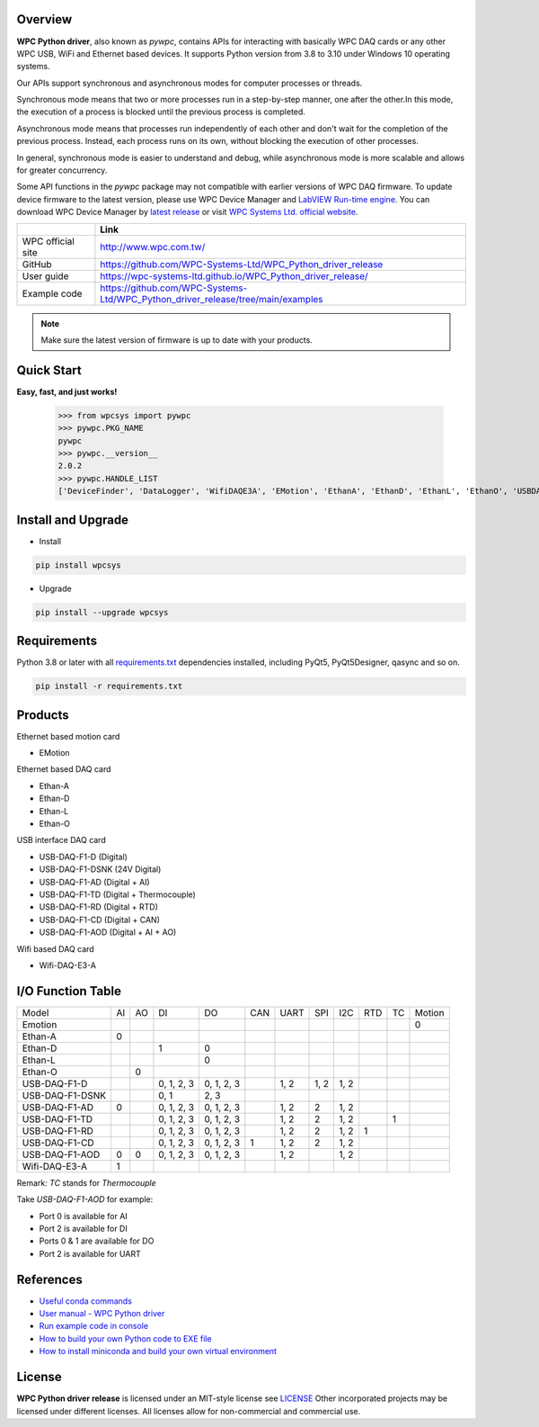 Overview
--------

**WPC Python driver**, also known as `pywpc`, contains APIs for interacting with basically WPC DAQ cards or any other WPC USB, WiFi and Ethernet based devices.
It supports Python version from 3.8 to 3.10 under Windows 10 operating systems.

Our APIs support synchronous and asynchronous modes for computer processes or threads.

Synchronous mode means that two or more processes run in a step-by-step manner, one after the other.In this mode, the execution of a process is blocked until the previous process is completed.

Asynchronous mode means that processes run independently of each other and don't wait for the completion of the previous process. Instead, each process runs on its own, without blocking the execution of other processes.

In general, synchronous mode is easier to understand and debug, while asynchronous mode is more scalable and allows for greater concurrency.

Some API functions in the `pywpc` package may not compatible with earlier versions of WPC DAQ firmware.
To update device firmware to the latest version, please use WPC Device Manager and `LabVIEW Run-time engine <https://drive.google.com/file/d/1Uj6r65KhNxvuApiqrMkZp-NWyq-Eek-k/view>`_.
You can download WPC Device Manager by `latest release <https://github.com/WPC-Systems-Ltd/WPC_Python_driver_release/releases/tag/v2.0.0>`_ or visit `WPC Systems Ltd. official website <http://www.wpc.com.tw/>`_.

+-------------------+-----------------------------------------------------------------------------------+
|                   | Link                                                                              |
+===================+===================================================================================+
| WPC official site | http://www.wpc.com.tw/                                                            |
+-------------------+-----------------------------------------------------------------------------------+
| GitHub            | https://github.com/WPC-Systems-Ltd/WPC_Python_driver_release                      |
+-------------------+-----------------------------------------------------------------------------------+
| User guide        | https://wpc-systems-ltd.github.io/WPC_Python_driver_release/                      |
+-------------------+-----------------------------------------------------------------------------------+
| Example code      | https://github.com/WPC-Systems-Ltd/WPC_Python_driver_release/tree/main/examples   |
+-------------------+-----------------------------------------------------------------------------------+

.. image:: https://img.shields.io/badge/pip%20install-wpcsys-orange.svg
    :target: https://pypi.org/project/wpcsys/
    :alt: pip install

.. image:: https://img.shields.io/pypi/v/wpcsys
    :target: https://pypi.org/project/wpcsys/
    :alt: PyPI

.. image:: https://img.shields.io/badge/Python-3.8%20|%203.9%20|%203.10-blue.svg
    :target: https://pypi.org/project/wpcsys/
    :alt: Python

.. image:: https://img.shields.io/badge/os-Windows%2010-brown.svg
    :target: https://www.microsoft.com/zh-tw/software-download/windows10
    :alt: OS

.. image:: https://img.shields.io/badge/License-MIT-yellow.svg
    :target: https://opensource.org/licenses/MIT
    :alt: License: MIT

.. image:: https://img.shields.io/badge/docs-passing-green.svg
    :target: https://wpc-systems-ltd.github.io/WPC_Python_driver_release/
    :alt: docs

.. image:: https://img.shields.io/pypi/wheel/wpcsys
    :target: https://pypi.org/project/wpcsys/
    :alt: Wheel

.. note::

   Make sure the latest version of firmware is up to date with your products.

Quick Start
-----------
**Easy, fast, and just works!**

   >>> from wpcsys import pywpc
   >>> pywpc.PKG_NAME
   pywpc
   >>> pywpc.__version__
   2.0.2
   >>> pywpc.HANDLE_LIST
   ['DeviceFinder', 'DataLogger', 'WifiDAQE3A', 'EMotion', 'EthanA', 'EthanD', 'EthanL', 'EthanO', 'USBDAQF1D', 'USBDAQF1DSNK', 'USBDAQF1AD', 'USBDAQF1AOD', 'USBDAQF1TD', 'USBDAQF1RD', 'USBDAQF1CD']

Install and Upgrade
-------------------

- Install

.. code-block:: shell

   pip install wpcsys

- Upgrade

.. code-block:: shell

   pip install --upgrade wpcsys

Requirements
------------
Python 3.8 or later with all `requirements.txt <https://github.com/WPC-Systems-Ltd/WPC_Python_driver_release/blob/main/requirements.txt>`_ dependencies installed, including PyQt5, PyQt5Designer, qasync and so on.

.. code-block:: shell

   pip install -r requirements.txt

Products
--------
Ethernet based motion card

- EMotion

Ethernet based DAQ card

- Ethan-A

- Ethan-D

- Ethan-L

- Ethan-O

USB interface DAQ card

- USB-DAQ-F1-D (Digital)

- USB-DAQ-F1-DSNK (24V Digital)

- USB-DAQ-F1-AD (Digital + AI)

- USB-DAQ-F1-TD (Digital + Thermocouple)

- USB-DAQ-F1-RD (Digital + RTD)

- USB-DAQ-F1-CD (Digital + CAN)

- USB-DAQ-F1-AOD (Digital + AI + AO)

Wifi based DAQ card

- Wifi-DAQ-E3-A

I/O Function Table
------------------

+----------------+---+---+----------+----------+----+-----+-----+-----+----+---+------+
| Model          |AI |AO |DI        |DO        |CAN |UART |SPI  |I2C  |RTD |TC |Motion|
+----------------+---+---+----------+----------+----+-----+-----+-----+----+---+------+
| Emotion        |   |   |          |          |    |     |     |     |    |   |0     |
+----------------+---+---+----------+----------+----+-----+-----+-----+----+---+------+
| Ethan-A        |0  |   |          |          |    |     |     |     |    |   |      |
+----------------+---+---+----------+----------+----+-----+-----+-----+----+---+------+
| Ethan-D        |   |   |1         |0         |    |     |     |     |    |   |      |
+----------------+---+---+----------+----------+----+-----+-----+-----+----+---+------+
| Ethan-L        |   |   |          |0         |    |     |     |     |    |   |      |
+----------------+---+---+----------+----------+----+-----+-----+-----+----+---+------+
| Ethan-O        |   | 0 |          |          |    |     |     |     |    |   |      |
+----------------+---+---+----------+----------+----+-----+-----+-----+----+---+------+
| USB-DAQ-F1-D   |   |   |0, 1, 2, 3|0, 1, 2, 3|    |1, 2 |1, 2 |1, 2 |    |   |      |
+----------------+---+---+----------+----------+----+-----+-----+-----+----+---+------+
| USB-DAQ-F1-DSNK|   |   |0, 1      |      2, 3|    |     |     |     |    |   |      |
+----------------+---+---+----------+----------+----+-----+-----+-----+----+---+------+
| USB-DAQ-F1-AD  |0  |   |0, 1, 2, 3|0, 1, 2, 3|    |1, 2 |2    |1, 2 |    |   |      |
+----------------+---+---+----------+----------+----+-----+-----+-----+----+---+------+
| USB-DAQ-F1-TD  |   |   |0, 1, 2, 3|0, 1, 2, 3|    |1, 2 |2    |1, 2 |    |1  |      |
+----------------+---+---+----------+----------+----+-----+-----+-----+----+---+------+
| USB-DAQ-F1-RD  |   |   |0, 1, 2, 3|0, 1, 2, 3|    |1, 2 |2    |1, 2 |1   |   |      |
+----------------+---+---+----------+----------+----+-----+-----+-----+----+---+------+
| USB-DAQ-F1-CD  |   |   |0, 1, 2, 3|0, 1, 2, 3|1   |1, 2 |2    |1, 2 |    |   |      |
+----------------+---+---+----------+----------+----+-----+-----+-----+----+---+------+
| USB-DAQ-F1-AOD |0  |0  |0, 1, 2, 3|0, 1, 2, 3|    |1, 2 |     |1, 2 |    |   |      |
+----------------+---+---+----------+----------+----+-----+-----+-----+----+---+------+
| Wifi-DAQ-E3-A  |1  |   |          |          |    |     |     |     |    |   |      |
+----------------+---+---+----------+----------+----+-----+-----+-----+----+---+------+

Remark: `TC` stands for `Thermocouple`

Take `USB-DAQ-F1-AOD` for example:

- Port 0 is available for AI

- Port 2 is available for DI

- Ports 0 & 1 are available for DO

- Port 2 is available for UART

References
----------
- `Useful conda commands <https://github.com/WPC-Systems-Ltd/WPC_Python_driver_release/wiki/Useful-Conda-Commands>`_

- `User manual - WPC Python driver <https://wpc-systems-ltd.github.io/WPC_Python_driver_release/>`_

- `Run example code in console <https://github.com/WPC-Systems-Ltd/WPC_Python_driver_release/wiki/How-to-run-WPC-Python-driver-example-code-in-console>`_

- `How to build your own Python code to EXE file <https://github.com/WPC-Systems-Ltd/WPC_Python_driver_release/wiki/How-to-build-your-own-Python-code-to-EXE-file>`_

- `How to install miniconda and build your own virtual environment <https://github.com/WPC-Systems-Ltd/WPC_Python_driver_release/wiki/How-to-install-miniconda-and-build-your-own-virtual-environment>`_

License
-------

**WPC Python driver release** is licensed under an MIT-style license see `LICENSE <https://github.com/WPC-Systems-Ltd/WPC_Python_driver_release/blob/main/LICENSE>`_ Other incorporated projects may be licensed under different licenses.
All licenses allow for non-commercial and commercial use.
